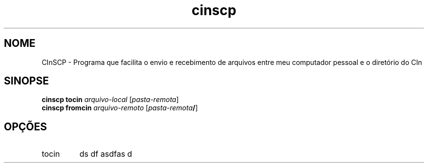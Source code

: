 .TH cinscp 1 "2009-05-06" "" "CInSCP"

.SH NOME
CInSCP \- Programa que facilita o envio e recebimento de arquivos entre meu computador pessoal e o diretório do CIn

.SH SINOPSE
.B cinscp tocin
.I arquivo-local 
.RI [ pasta-remota ]
.br
.B cinscp fromcin
.I arquivo-remoto
.RI [ pasta-remota\fB/\fR ]

.SH OPÇÕES
.B
.IP tocin
ds df asdfas d
